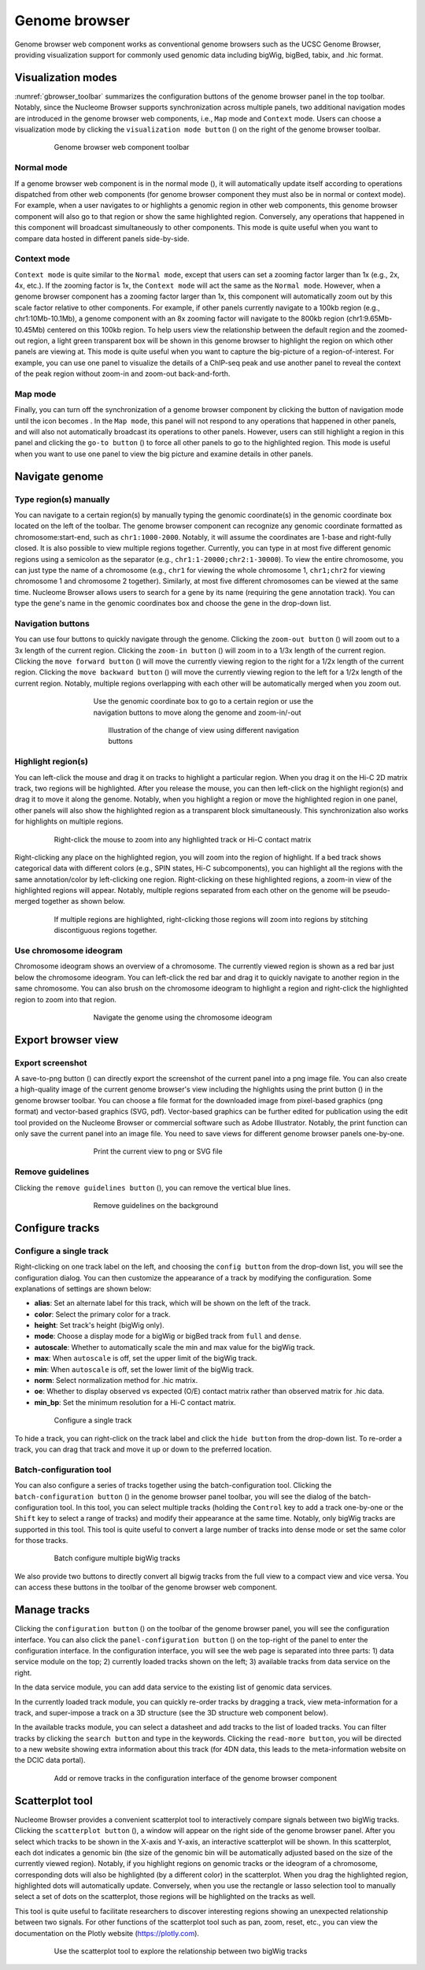 .. _components:

==============
Genome browser
==============

Genome browser web component works as conventional genome browsers such as the UCSC Genome Browser, providing visualization support for commonly used genomic data including bigWig, bigBed, tabix, and .hic format.

Visualization modes
===================

:numref:`gbrowser_toolbar` summarizes the configuration buttons of the genome browser panel in the top toolbar.
Notably, since the Nucleome Browser supports synchronization across multiple panels, two additional navigation modes are introduced in the genome browser web components, i.e., ``Map`` mode and ``Context`` mode.
Users can choose a visualization mode by clicking the ``visualization mode button`` (|gb-mode|) on the right of the genome browser toolbar.

.. figure:: img/figures_chapter_3/ch3_gbrowser_toolbar_v2.png
    :name: gbrowser_toolbar
    :align: center
    :figwidth: 640px

    Genome browser web component toolbar

.. |gb-mode| image:: img/other/icon/icon-genome-mode-normal.png
    :height: 14px

Normal mode
-----------

If a genome browser web component is in the normal mode (|gb-mode-normal|), it will automatically update itself according to operations dispatched from other web components (for genome browser component they must also be in normal or context mode). 
For example, when a user navigates to or highlights a genomic region in other web components, this genome browser component will also go to that region or show the same highlighted region. 
Conversely, any operations that happened in this component will broadcast simultaneously to other components. 
This mode is quite useful when you want to compare data hosted in different panels side-by-side.

.. |gb-mode-normal| image:: img/other/icon/icon-genome-mode-normal.png
    :height: 14px

Context mode
------------

``Context mode`` is quite similar to the ``Normal mode``, except that users can set a zooming factor larger than 1x (e.g., 2x, 4x, etc.).
If the zooming factor is 1x, the ``Context mode`` will act the same as the ``Normal mode``.
However, when a genome browser component has a zooming factor larger than 1x, this component will automatically zoom out by this scale factor relative to other components. 
For example, if other panels currently navigate to a 100kb region (e.g., chr1:10Mb-10.1Mb), a genome component with an 8x zooming factor will navigate to the 800kb region (chr1:9.65Mb-10.45Mb) centered on this 100kb region. 
To help users view the relationship between the default region and the zoomed-out region, a light green transparent box will be shown in this genome browser to highlight the region on which other panels are viewing at.
This mode is quite useful when you want to capture the big-picture of a region-of-interest. 
For example, you can use one panel to visualize the details of a ChIP-seq peak and use another panel to reveal the context of the peak region without zoom-in and zoom-out back-and-forth.

Map mode
--------

Finally, you can turn off the synchronization of a genome browser component by clicking the button of navigation mode until the icon becomes |gb-mode-map|.
In the ``Map mode``, this panel will not respond to any operations that happened in other panels, and will also not automatically broadcast its operations to other panels. 
However, users can still highlight a region in this panel and clicking the ``go-to button`` (|gb-goto|) to force all other panels to go to the highlighted region. 
This mode is useful when you want to use one panel to view the big picture and examine details in other panels. 

.. |gb-mode-map| image:: img/other/icon/icon-genome-mode-map.png
    :height: 14px

.. |gb-goto| image:: img/other/icon/icon-genome-go.png
    :height: 14px

Navigate genome
===============

Type region(s) manually
-----------------------

You can navigate to a certain region(s) by manually typing the genomic coordinate(s) in the genomic coordinate box located on the left of the toolbar.
The genome browser component can recognize any genomic coordinate formatted as chromosome:start-end, such as ``chr1:1000-2000``.
Notably, it will assume the coordinates are 1-base and right-fully closed.
It is also possible to view multiple regions together.
Currently, you can type in at most five different genomic regions using a semicolon as the separator (e.g., ``chr1:1-20000;chr2:1-30000``).
To view the entire chromosome, you can just type the name of a chromosome (e.g., ``chr1`` for viewing the whole chromosome 1, ``chr1;chr2`` for viewing chromosome 1 and chromosome 2 together).
Similarly, at most five different chromosomes can be viewed at the same time.
Nucleome Browser allows users to search for a gene by its name (requiring the gene annotation track).
You can type the gene's name in the genomic coordinates box and choose the gene in the drop-down list.

Navigation buttons
------------------

You can use four buttons to quickly navigate through the genome. 
Clicking the ``zoom-out button`` (|gb-zoom-out|) will zoom out to a 3x length of the current region. 
Clicking the ``zoom-in button`` (|gb-zoom-in|) will zoom in to a 1/3x length of the current region. 
Clicking the ``move forward button`` (|gb-forward|) will move the currently viewing region to the right for a 1/2x length of the current region. 
Clicking the ``move backward button`` (|gb-backward|) will move the currently viewing region to the left for a 1/2x length of the current region. 
Notably, multiple regions overlapping with each other will be automatically merged when you zoom out.

.. figure:: img/figures_chapter_3/ch3_gbrowser_navigate.png
    :align: center
    :figwidth: 480px

    Use the genomic coordinate box to go to a certain region or use the navigation buttons to move along the genome and zoom-in/-out

.. figure:: img/figures_chapter_3/ch3_gbrowser_navigate_example.png
    :align: center
    :figwidth: 420px

    Illustration of the change of view using different navigation buttons

.. |gb-zoom-out| image:: img/other/icon/icon-genome-zoomout-3x.png
    :height: 14px

.. |gb-zoom-in| image:: img/other/icon/icon-genome-zoomin-3x.png
    :height: 14px

.. |gb-forward| image:: img/other/icon/icon-genome-forward.png
    :height: 14px

.. |gb-backward| image:: img/other/icon/icon-genome-backward.png
    :height: 14px

Highlight region(s)
-------------------

You can left-click the mouse and drag it on tracks to highlight a particular region.
When you drag it on the Hi-C 2D matrix track, two regions will be highlighted.
After you release the mouse, you can then left-click on the highlight region(s) and drag it to move it along the genome.
Notably, when you highlight a region or move the highlighted region in one panel, other panels will also show the highlighted region as a transparent block simultaneously.
This synchronization also works for highlights on multiple regions.

.. figure:: img/figures_chapter_3/ch3_gbrowser_highlight_v2.png
    :align: center
    :figwidth: 640px

    Right-click the mouse to zoom into any highlighted track or Hi-C contact matrix

Right-clicking any place on the highlighted region, you will zoom into the region of highlight.
If a bed track shows categorical data with different colors (e.g., SPIN states, Hi-C subcomponents), you can highlight all the regions with the same annotation/color by left-clicking one region.
Right-clicking on these highlighted regions, a zoom-in view of the highlighted regions will appear. 
Notably, multiple regions separated from each other on the genome will be pseudo-merged together as shown below. 

.. figure:: img/figures_chapter_3/ch3_gbrowser_multiregion.png
    :align: center
    :figwidth: 640px

    If multiple regions are highlighted, right-clicking those regions will zoom into regions by stitching discontiguous regions together.

Use chromosome ideogram
-----------------------

Chromosome ideogram shows an overview of a chromosome.
The currently viewed region is shown as a red bar just below the chromosome ideogram. 
You can left-click the red bar and drag it to quickly navigate to another region in the same chromosome.
You can also brush on the chromosome ideogram to highlight a region and right-click the highlighted region to zoom into that region. 

.. figure:: img/figures_chapter_3/ch3_gbrowser_ideogram.png
    :align: center
    :figwidth: 480px

    Navigate the genome using the chromosome ideogram

Export browser view
===================

Export screenshot
-----------------

A save-to-png button (|gb-screenshot|) can directly export the screenshot of the current panel into a png image file.
You can also create a high-quality image of the current genome browser's view including the highlights using the print button (|gb-print|) in the genome browser toolbar. 
You can choose a file format for the downloaded image from pixel-based graphics (png format) and vector-based graphics (SVG, pdf). 
Vector-based graphics can be further edited for publication using the edit tool provided on the Nucleome Browser or commercial software such as Adobe Illustrator.
Notably, the print function can only save the current panel into an image file. 
You need to save views for different genome browser panels one-by-one.

.. figure:: img/figures_chapter_3/ch3_gbrowser_print.png
    :align: center
    :figwidth: 480px

    Print the current view to png or SVG file

.. |gb-screenshot| image:: img/other/icon/icon-genome-screenshot.png
    :height: 14px

.. |gb-print| image:: img/other/icon/icon-genome-print.png
    :height: 14px


Remove guidelines
-----------------

Clicking the ``remove guidelines button`` (|gb-guideline|), you can remove the vertical blue lines.

.. |gb-guideline| image:: img/other/icon/icon-genome-guideline.png
    :height: 14px

.. figure:: img/figures_chapter_3/ch3_gbrowser_guide_line.png
    :align: center
    :figwidth: 480px
    
    Remove guidelines on the background 

Configure tracks
================

Configure a single track
------------------------

Right-clicking on one track label on the left, and choosing the ``config button`` from the drop-down list, you will see the configuration dialog. 
You can then customize the appearance of a track by modifying the configuration. 
Some explanations of settings are shown below:

- **alias**: Set an alternate label for this track, which will be shown on the left of the track.
- **color**: Select the primary color for a track.
- **height**: Set track's height (bigWig only).
- **mode**: Choose a display mode for a bigWig or bigBed track from ``full`` and ``dense``.
- **autoscale**: Whether to automatically scale the min and max value for the bigWig track.
- **max**: When ``autoscale`` is off, set the upper limit of the bigWig track.
- **min**: When ``autoscale`` is off, set the lower limit of the bigWig track.
- **norm**: Select normalization method for .hic matrix.
- **oe**: Whether to display observed vs expected (O/E) contact matrix rather than observed matrix for .hic data.
- **min_bp**: Set the minimum resolution for a Hi-C contact matrix.

.. figure:: img/figures_chapter_3/ch3_gbrowser_track_config.png
    :align: center
    :figwidth: 640px

    Configure a single track
    
To hide a track, you can right-click on the track label and click the ``hide button`` from the drop-down list. 
To re-order a track, you can drag that track and move it up or down to the preferred location. 

Batch-configuration tool
------------------------

You can also configure a series of tracks together using the batch-configuration tool.
Clicking the ``batch-configuration button`` (|gb-batch-config|) in the genome browser panel toolbar, you will see the dialog of the batch-configuration tool.
In this tool, you can select multiple tracks (holding the ``Control`` key to add a track one-by-one or the ``Shift`` key to select a range of tracks) and modify their appearance at the same time.
Notably, only bigWig tracks are supported in this tool.
This tool is quite useful to convert a large number of tracks into dense mode or set the same color for those tracks.

.. figure:: img/figures_chapter_3/ch3_gbrowser_bigwig_batch.png
    :align: center
    :figwidth: 640px

    Batch configure multiple bigWig tracks

.. |gb-batch-config| image:: img/other/icon/icon-genome-batch.png
    :height: 14px

We also provide two buttons to directly convert all bigwig tracks from the full view to a compact view and vice versa.
You can access these buttons in the toolbar of the genome browser web component. 

.. figure:: img/figures_chapter_3/ch3_gbrowser_bigwig_full_compact.png
    :align: center
    :figwidth: 640px

Manage tracks
=============

Clicking the ``configuration button`` (|gb-config|) on the toolbar of the genome browser panel, you will see the configuration interface.
You can also click the ``panel-configuration button`` (|panel-config|) on the top-right of the panel to enter the configuration interface.
In the configuration interface, you will see the web page is separated into three parts: 1) data service module on the top; 2) currently loaded tracks shown on the left; 3) available tracks from data service on the right.

In the data service module, you can add data service to the existing list of genomic data services.

In the currently loaded track module, you can quickly re-order tracks by dragging a track, view meta-information for a track, and super-impose a track on a 3D structure (see the 3D structure web component below).

In the available tracks module, you can select a datasheet and add tracks to the list of loaded tracks. 
You can filter tracks by clicking the ``search button`` and type in the keywords. 
Clicking the ``read-more button``, you will be directed to a new website showing extra information about this track (for 4DN data, this leads to the meta-information website on the DCIC data portal).

.. figure:: img/figures_chapter_3/ch3_gbrowser_config.png
    :align: center
    :figwidth: 640px

    Add or remove tracks in the configuration interface of the genome browser component

.. |gb-config| image:: img/other/icon/icon-genome-config.png
    :height: 14px

.. |panel-config| image:: img/other/icon/icon-panel-config_v2.png
    :height: 14px

Scatterplot tool
================

Nucleome Browser provides a convenient scatterplot tool to interactively compare signals between two bigWig tracks. 
Clicking the ``scatterplot button`` (|gb-scatterplot|), a window will appear on the right side of the genome browser panel.  
After you select which tracks to be shown in the X-axis and Y-axis, an interactive scatterplot will be shown.
In this scatterplot, each dot indicates a genomic bin (the size of the genomic bin will be automatically adjusted based on the size of the currently viewed region). 
Notably, if you highlight regions on genomic tracks or the ideogram of a chromosome, corresponding dots will also be highlighted (by a different color) in the scatterplot.
When you drag the highlighted region, highlighted dots will automatically update.
Conversely, when you use the rectangle or lasso selection tool to manually select a set of dots on the scatterplot, those regions will be highlighted on the tracks as well. 

This tool is quite useful to facilitate researchers to discover interesting regions showing an unexpected relationship between two signals.
For other functions of the scatterplot tool such as pan, zoom, reset, etc., you can view the documentation on the Plotly website (`https://plotly.com <https://plotly.com>`_).

.. figure:: img/figures_chapter_3/ch3_gbrowser_scatterplot_v2.png
    :align: center
    :figwidth: 640px

    Use the scatterplot tool to explore the relationship between two bigWig tracks

.. |gb-scatterplot| image:: img/other/icon/icon-genome-scatterplot.png
    :height: 14px

